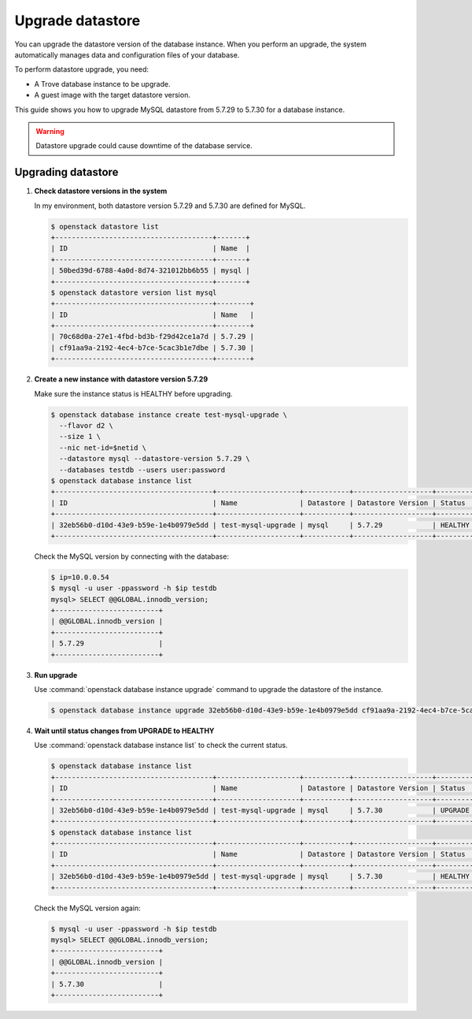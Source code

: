 =================
Upgrade datastore
=================

You can upgrade the datastore version of the database instance. When you
perform an upgrade, the system automatically manages data and
configuration files of your database.

To perform datastore upgrade, you need:

- A Trove database instance to be upgrade.
- A guest image with the target datastore version.

This guide shows you how to upgrade MySQL datastore from 5.7.29 to 5.7.30 for a
database instance.

.. warning::

   Datastore upgrade could cause downtime of the database service.

Upgrading datastore
~~~~~~~~~~~~~~~~~~~

#. **Check datastore versions in the system**

   In my environment, both datastore version 5.7.29 and 5.7.30 are defined for
   MySQL.

   .. code-block:: console

      $ openstack datastore list
      +--------------------------------------+-------+
      | ID                                   | Name  |
      +--------------------------------------+-------+
      | 50bed39d-6788-4a0d-8d74-321012bb6b55 | mysql |
      +--------------------------------------+-------+
      $ openstack datastore version list mysql
      +--------------------------------------+--------+
      | ID                                   | Name   |
      +--------------------------------------+--------+
      | 70c68d0a-27e1-4fbd-bd3b-f29d42ce1a7d | 5.7.29 |
      | cf91aa9a-2192-4ec4-b7ce-5cac3b1e7dbe | 5.7.30 |
      +--------------------------------------+--------+

#. **Create a new instance with datastore version 5.7.29**

   Make sure the instance status is HEALTHY before upgrading.

   .. code-block:: console

      $ openstack database instance create test-mysql-upgrade \
        --flavor d2 \
        --size 1 \
        --nic net-id=$netid \
        --datastore mysql --datastore-version 5.7.29 \
        --databases testdb --users user:password
      $ openstack database instance list
      +--------------------------------------+--------------------+-----------+-------------------+---------+-----------------------------------------------+-----------+------+-----------+---------+
      | ID                                   | Name               | Datastore | Datastore Version | Status  | Addresses                                     | Flavor ID | Size | Region    | Role    |
      +--------------------------------------+--------------------+-----------+-------------------+---------+-----------------------------------------------+-----------+------+-----------+---------+
      | 32eb56b0-d10d-43e9-b59e-1e4b0979e5dd | test-mysql-upgrade | mysql     | 5.7.29            | HEALTHY | [{'address': '10.0.0.54', 'type': 'private'}] | d2        |    1 | RegionOne |         |
      +--------------------------------------+--------------------+-----------+-------------------+---------+-----------------------------------------------+-----------+------+-----------+---------+

   Check the MySQL version by connecting with the database:

   .. code-block:: console

      $ ip=10.0.0.54
      $ mysql -u user -ppassword -h $ip testdb
      mysql> SELECT @@GLOBAL.innodb_version;
      +-------------------------+
      | @@GLOBAL.innodb_version |
      +-------------------------+
      | 5.7.29                  |
      +-------------------------+

#. **Run upgrade**

   Use :command:`openstack database instance upgrade` command to upgrade the
   datastore of the instance.

   .. code-block:: console

      $ openstack database instance upgrade 32eb56b0-d10d-43e9-b59e-1e4b0979e5dd cf91aa9a-2192-4ec4-b7ce-5cac3b1e7dbe

#. **Wait until status changes from UPGRADE to HEALTHY**

   Use :command:`openstack database instance list` to check the
   current status.

   .. code-block:: console

      $ openstack database instance list
      +--------------------------------------+--------------------+-----------+-------------------+---------+-----------------------------------------------+-----------+------+-----------+---------+
      | ID                                   | Name               | Datastore | Datastore Version | Status  | Addresses                                     | Flavor ID | Size | Region    | Role    |
      +--------------------------------------+--------------------+-----------+-------------------+---------+-----------------------------------------------+-----------+------+-----------+---------+
      | 32eb56b0-d10d-43e9-b59e-1e4b0979e5dd | test-mysql-upgrade | mysql     | 5.7.30            | UPGRADE | [{'address': '10.0.0.54', 'type': 'private'}] | d2        |    1 | RegionOne |         |
      +--------------------------------------+--------------------+-----------+-------------------+---------+-----------------------------------------------+-----------+------+-----------+---------+
      $ openstack database instance list
      +--------------------------------------+--------------------+-----------+-------------------+---------+-----------------------------------------------+-----------+------+-----------+---------+
      | ID                                   | Name               | Datastore | Datastore Version | Status  | Addresses                                     | Flavor ID | Size | Region    | Role    |
      +--------------------------------------+--------------------+-----------+-------------------+---------+-----------------------------------------------+-----------+------+-----------+---------+
      | 32eb56b0-d10d-43e9-b59e-1e4b0979e5dd | test-mysql-upgrade | mysql     | 5.7.30            | HEALTHY | [{'address': '10.0.0.54', 'type': 'private'}] | d2        |    1 | RegionOne |         |
      +--------------------------------------+--------------------+-----------+-------------------+---------+-----------------------------------------------+-----------+------+-----------+---------+

   Check the MySQL version again:

   .. code-block:: console

      $ mysql -u user -ppassword -h $ip testdb
      mysql> SELECT @@GLOBAL.innodb_version;
      +-------------------------+
      | @@GLOBAL.innodb_version |
      +-------------------------+
      | 5.7.30                  |
      +-------------------------+
